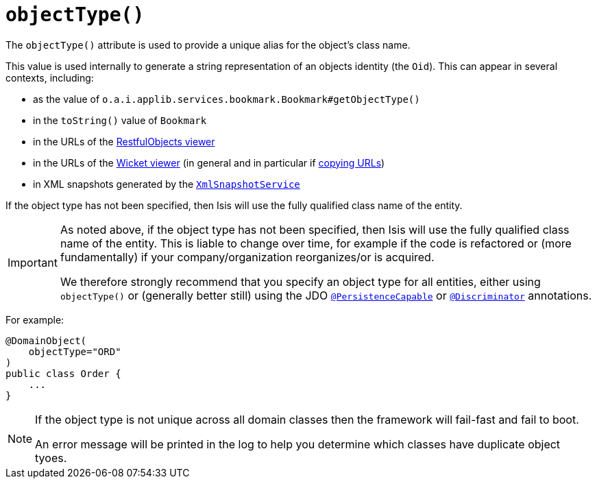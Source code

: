 [[_ug_reference-annotations_manpage-DomainObject_objectType]]
= `objectType()`
:Notice: Licensed to the Apache Software Foundation (ASF) under one or more contributor license agreements. See the NOTICE file distributed with this work for additional information regarding copyright ownership. The ASF licenses this file to you under the Apache License, Version 2.0 (the "License"); you may not use this file except in compliance with the License. You may obtain a copy of the License at. http://www.apache.org/licenses/LICENSE-2.0 . Unless required by applicable law or agreed to in writing, software distributed under the License is distributed on an "AS IS" BASIS, WITHOUT WARRANTIES OR  CONDITIONS OF ANY KIND, either express or implied. See the License for the specific language governing permissions and limitations under the License.
:_basedir: ../
:_imagesdir: images/


The `objectType()` attribute is used to provide a unique alias for the object's class name.

This value is used internally to generate a string representation of an objects identity (the `Oid`).  This can appear in several contexts, including:

* as the value of `o.a.i.applib.services.bookmark.Bookmark#getObjectType()`
* in the `toString()` value of `Bookmark`
* in the URLs of the xref:_ug_restfulobjects-viewer[RestfulObjects viewer]
* in the URLs of the xref:_ug_wicket-viewer[Wicket viewer] (in general and in particular if xref:_ug_wicket-viewer_features_hints-and-copy-url[copying URLs])
* in XML snapshots generated by the xref:_ug_reference-services-api_manpage-XmlSnapshotService[`XmlSnapshotService`]

If the object type has not been specified, then Isis will use the fully qualified class name of the entity.

[IMPORTANT]
====
As noted above, if the object type has not been specified, then Isis will use the fully qualified class name of the entity.  This is liable to change over time, for example if the code is refactored or (more fundamentally) if your company/organization reorganizes/or is acquired.

We therefore strongly recommend that you specify an object type for all entities, either using `objectType()` or (generally better still) using the JDO xref:_ug_reference-annotations_manpage-PersistenceCapable[`@PersistenceCapable`] or xref:_ug_reference-annotations_manpage-Discriminator[`@Discriminator`] annotations.
====


For example:

[source,java]
----
@DomainObject(
    objectType="ORD"
)
public class Order {
    ...
}
----

[NOTE]
====
If the object type is not unique across all domain classes then the framework will fail-fast and fail to boot.

An error message will be printed in the log to help you determine which classes have duplicate object tyoes.
====

